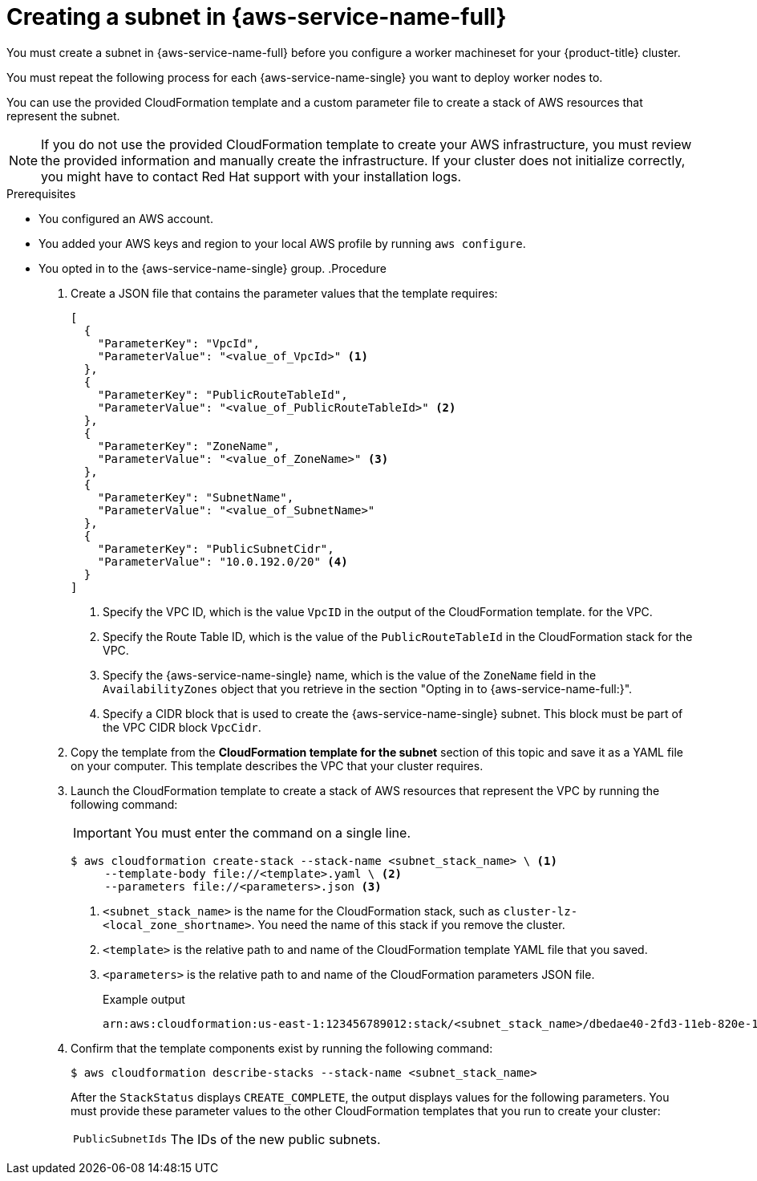 // Module included in the following assemblies:
//
// * installing/installing_aws/installing-aws-localzone.adoc
// * post_installation_configuration/aws-compute-edge-tasks.adoc

:_mod-docs-content-type: PROCEDURE
[id="installation-creating-aws-subnet-localzone_{context}"]
= Creating a subnet in {aws-service-name-full}

// Sounds like a lot of "mandatory to you". Can we improve this section?
You must create a subnet in {aws-service-name-full} before you configure a worker machineset for your {product-title} cluster.

You must repeat the following process for each {aws-service-name-single} you want to deploy worker nodes to.

You can use the provided CloudFormation template and a custom parameter file to create a stack of AWS resources that represent the subnet.

[NOTE]
====
If you do not use the provided CloudFormation template to create your AWS
infrastructure, you must review the provided information and manually create
the infrastructure. If your cluster does not initialize correctly, you might
have to contact Red Hat support with your installation logs.
====

.Prerequisites

* You configured an AWS account.
* You added your AWS keys and region to your local AWS profile by running `aws configure`.
* You opted in to the {aws-service-name-single} group.
ifdef::aws-wavelength[]

endif::aws-wavelength[]
.Procedure

. Create a JSON file that contains the parameter values that the template
requires:
+
[source,json]
----
[
  {
    "ParameterKey": "VpcId",
    "ParameterValue": "<value_of_VpcId>" <1>
  },
  {
    "ParameterKey": "PublicRouteTableId",
    "ParameterValue": "<value_of_PublicRouteTableId>" <2>
  },
  {
    "ParameterKey": "ZoneName",
    "ParameterValue": "<value_of_ZoneName>" <3>
  },
  {
    "ParameterKey": "SubnetName",
    "ParameterValue": "<value_of_SubnetName>"
  },
  {
    "ParameterKey": "PublicSubnetCidr",
    "ParameterValue": "10.0.192.0/20" <4>
  }
]
----
<1> Specify the VPC ID, which is the value `VpcID` in the output of the CloudFormation template.
for the VPC.
<2> Specify the Route Table ID, which is the value of the `PublicRouteTableId` in the CloudFormation stack
for the VPC.
<3> Specify the {aws-service-name-single} name, which is the value of the `ZoneName` field in the `AvailabilityZones` object that you retrieve in the section "Opting in to {aws-service-name-full:}".
<4> Specify a CIDR block that is used to create the {aws-service-name-single} subnet. This block must be part of the VPC CIDR block `VpcCidr`.

. Copy the template from the *CloudFormation template for the subnet*
section of this topic and save it as a YAML file on your computer. This template
describes the VPC that your cluster requires.

. Launch the CloudFormation template to create a stack of AWS resources that represent the VPC by running the following command:
+
[IMPORTANT]
====
You must enter the command on a single line.
====
+
[source,terminal]
----
$ aws cloudformation create-stack --stack-name <subnet_stack_name> \ <1>
     --template-body file://<template>.yaml \ <2>
     --parameters file://<parameters>.json <3>
----
<1> `<subnet_stack_name>` is the name for the CloudFormation stack, such as `cluster-lz-<local_zone_shortname>`.
You need the name of this stack if you remove the cluster.
<2> `<template>` is the relative path to and name of the CloudFormation template
YAML file that you saved.
<3> `<parameters>` is the relative path to and name of the CloudFormation
parameters JSON file.
+
.Example output
[source,terminal]
----
arn:aws:cloudformation:us-east-1:123456789012:stack/<subnet_stack_name>/dbedae40-2fd3-11eb-820e-12a48460849f
----

. Confirm that the template components exist by running the following command:
+
[source,terminal]
----
$ aws cloudformation describe-stacks --stack-name <subnet_stack_name>
----
+
After the `StackStatus` displays `CREATE_COMPLETE`, the output displays values
for the following parameters. You must provide these parameter values to
the other CloudFormation templates that you run to create your cluster:
[horizontal]
`PublicSubnetIds`:: The IDs of the new public subnets.
